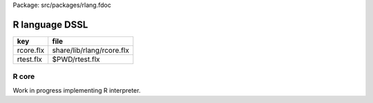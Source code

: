 Package: src/packages/rlang.fdoc


===============
R language DSSL
===============

========== =========================
key        file                      
========== =========================
rcore.flx  share/lib/rlang/rcore.flx 
rtest.flx  $PWD/rtest.flx            
========== =========================


R core
======

Work in progress implementing R interpreter.



